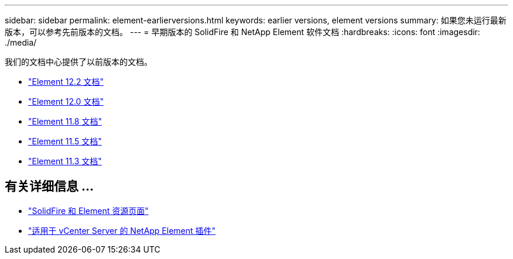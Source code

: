 ---
sidebar: sidebar 
permalink: element-earlierversions.html 
keywords: earlier versions, element versions 
summary: 如果您未运行最新版本，可以参考先前版本的文档。 
---
= 早期版本的 SolidFire 和 NetApp Element 软件文档
:hardbreaks:
:icons: font
:imagesdir: ./media/


[role="lead"]
我们的文档中心提供了以前版本的文档。

* https://docs.netapp.com/sfe-122/index.jsp["Element 12.2 文档"^]
* https://docs.netapp.com/sfe-120/index.jsp["Element 12.0 文档"^]
* https://docs.netapp.com/sfe-118/index.jsp["Element 11.8 文档"^]
* https://docs.netapp.com/sfe-115/index.jsp["Element 11.5 文档"^]
* https://docs.netapp.com/sfe-113/index.jsp["Element 11.3 文档"^]




== 有关详细信息 ...

* https://www.netapp.com/data-storage/solidfire/documentation["SolidFire 和 Element 资源页面"^]
* https://docs.netapp.com/us-en/vcp/index.html["适用于 vCenter Server 的 NetApp Element 插件"^]

